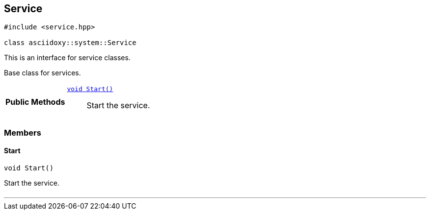 


[#cpp-classasciidoxy_1_1system_1_1_service,reftext='asciidoxy::system::Service']
== Service


[source,cpp,subs="-specialchars,macros+"]
----
#include &lt;service.hpp&gt;

class asciidoxy::system::Service
----
This is an interface for service classes.

Base class for services.


[cols='h,5a']
|===
|*Public Methods*
|
`<<cpp-classasciidoxy_1_1system_1_1_service_1ada64288caea9dce04e995ce5880633c8,++void Start()++>>`::
Start the service.

|===



=== Members



[#cpp-classasciidoxy_1_1system_1_1_service_1ada64288caea9dce04e995ce5880633c8,reftext='asciidoxy::system::Service::Start']
==== Start


[%autofit]
[source,cpp,subs="-specialchars,macros+"]
----
void Start()
----


Start the service.



[cols='h,5a']
|===
|===


'''



